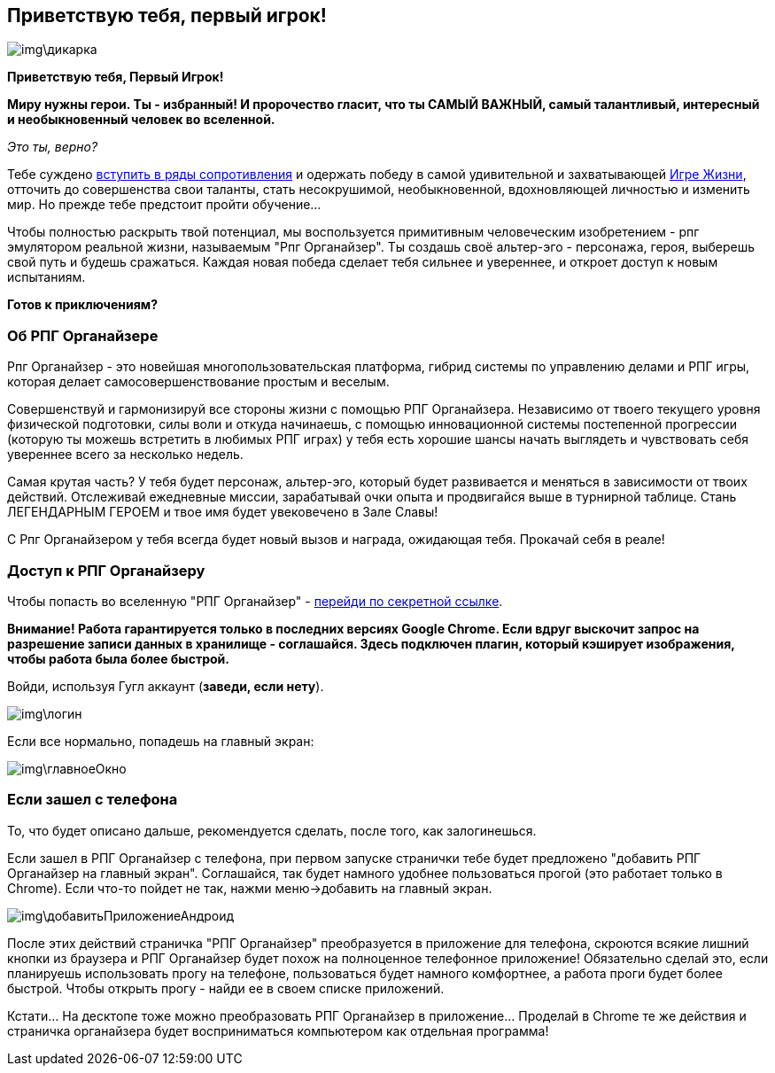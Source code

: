 == Приветствую тебя, первый игрок!

image::img\дикарка.jpg[]

*Приветствую тебя, Первый Игрок!*

*Миру нужны герои. Ты - избранный! И пророчество гласит, что ты САМЫЙ ВАЖНЫЙ, самый талантливый, интересный и необыкновенный человек во вселенной.*

_Это ты, верно?_

Тебе суждено http://eepurl.com/ciG_oL[вступить в ряды сопротивления] и одержать победу в самой удивительной и захватывающей http://nerdistway.blogspot.ru/2013/08/blog-post_5490.html[Игре Жизни], отточить до совершенства свои таланты, стать несокрушимой, необыкновенной, вдохновляющей личностью и изменить мир. Но прежде тебе предстоит пройти обучение...

Чтобы полностью раскрыть твой потенциал, мы воспользуется примитивным человеческим изобретением - рпг эмулятором реальной жизни, называемым "Рпг Органайзер". Ты создашь своё альтер-эго -  персонажа, героя, выберешь свой путь и будешь сражаться. Каждая новая победа сделает тебя сильнее и увереннее, и откроет доступ к новым испытаниям.

*Готов к приключениям?*

=== Об РПГ Органайзере

Рпг Органайзер - это новейшая многопользовательская платформа, гибрид системы по управлению делами и РПГ игры, которая делает самосовершенствование простым и веселым.

Совершенствуй и гармонизируй все стороны жизни с помощью РПГ Органайзера. Независимо от твоего текущего уровня физической подготовки, силы воли и откуда начинаешь, с помощью инновационной системы постепенной прогрессии (которую ты можешь встретить в любимых РПГ играх) у тебя есть хорошие шансы начать выглядеть и чувствовать себя увереннее всего за несколько недель.

Самая крутая часть? У тебя будет персонаж, альтер-эго, который будет развивается и меняться в зависимости от твоих действий. Отслеживай ежедневные миссии, зарабатывай очки опыта и продвигайся выше в турнирной таблице. Стань ЛЕГЕНДАРНЫМ ГЕРОЕМ и твое имя будет увековечено в Зале Славы!

С Рпг Органайзером у тебя всегда будет новый вызов и награда, ожидающая тебя. Прокачай себя в реале!

=== Доступ к РПГ Органайзеру

Чтобы попасть во вселенную "РПГ Органайзер" - https://rpgorganizer-72d0b.firebaseapp.com/[перейди по секретной ссылке].

*Внимание! Работа гарантируется только в последних версиях Google Chrome. Если вдруг выскочит запрос на разрешение записи данных в хранилище - соглашайся. Здесь подключен плагин, который кэширует изображения, чтобы работа была более быстрой.*

Войди, используя Гугл аккаунт (*заведи, если нету*).

image::img\логин.jpg[]

Если все нормально, попадешь на главный экран:

image::img\главноеОкно.jpg[]

=== Если зашел с телефона

То, что будет описано дальше, рекомендуется сделать, после того, как залогинешься.

Если зашел в РПГ Органайзер с телефона, при первом запуске странички тебе будет предложено "добавить РПГ Органайзер на главный экран". Соглашайся, так будет намного удобнее пользоваться прогой (это работает только в Chrome). Если что-то пойдет не так, нажми меню->добавить на главный экран.

image::img\добавитьПриложениеАндроид.jpg[]

После этих действий страничка "РПГ Органайзер" преобразуется в приложение для телефона, скроются всякие лишний кнопки из браузера и РПГ Органайзер будет похож на полноценное телефонное приложение! Обязательно сделай это, если планируешь использовать прогу на телефоне, пользоваться будет намного комфортнее, а работа проги будет более быстрой. Чтобы открыть прогу - найди ее в своем списке приложений.

Кстати... На десктопе тоже можно преобразовать РПГ Органайзер в приложение... Проделай в Chrome те же действия и страничка органайзера будет восприниматься компьютером как отдельная программа!